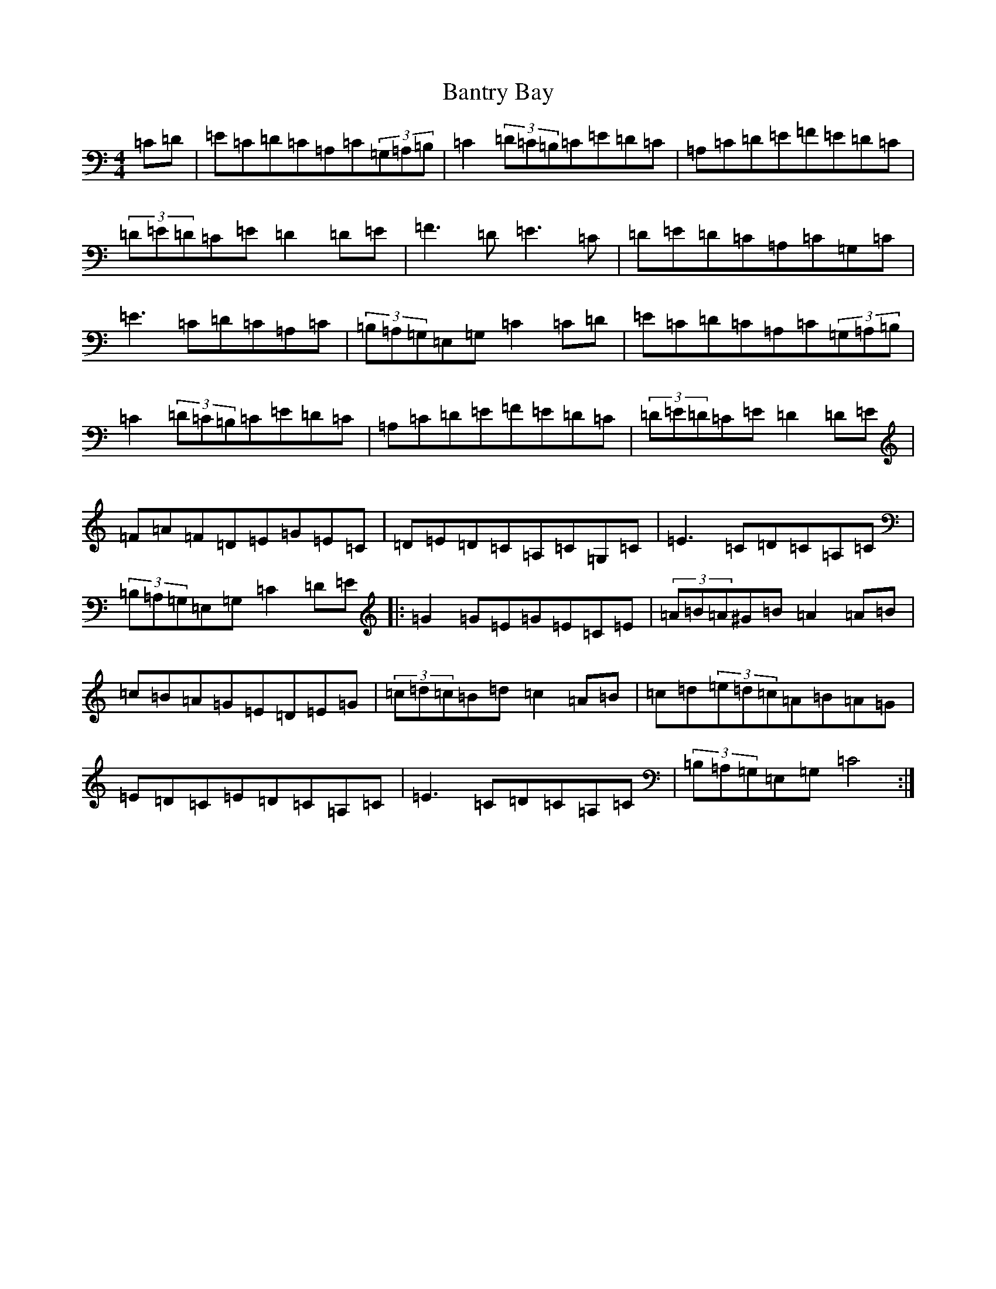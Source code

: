 X: 1406
T: Bantry Bay
S: https://thesession.org/tunes/1061#setting1061
Z: G Major
R: hornpipe
M:4/4
L:1/8
K: C Major
=C=D|=E=C=D=C=A,=C(3=G,=A,=B,|=C2(3=D=C=B,=C=E=D=C|=A,=C=D=E=F=E=D=C|(3=D=E=D=C=E=D2=D=E|=F3=D=E3=C|=D=E=D=C=A,=C=G,=C|=E3=C=D=C=A,=C|(3=B,=A,=G,=E,=G,=C2=C=D|=E=C=D=C=A,=C(3=G,=A,=B,|=C2(3=D=C=B,=C=E=D=C|=A,=C=D=E=F=E=D=C|(3=D=E=D=C=E=D2=D=E|=F=A=F=D=E=G=E=C|=D=E=D=C=A,=C=G,=C|=E3=C=D=C=A,=C|(3=B,=A,=G,=E,=G,=C2=D=E|:=G2=G=E=G=E=C=E|(3=A=B=A^G=B=A2=A=B|=c=B=A=G=E=D=E=G|(3=c=d=c=B=d=c2=A=B|=c=d(3=e=d=c=A=B=A=G|=E=D=C=E=D=C=A,=C|=E3=C=D=C=A,=C|(3=B,=A,=G,=E,=G,=C4:|
